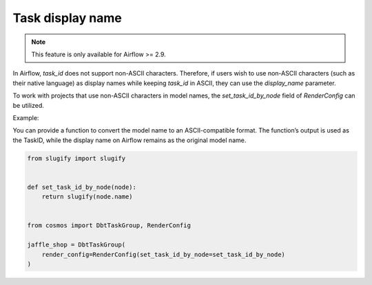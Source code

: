 .. _task-display-name:

Task display name
================

.. note::
    This feature is only available for Airflow >= 2.9.

In Airflow, `task_id` does not support non-ASCII characters. Therefore, if users wish to use non-ASCII characters (such as their native language) as display names while keeping `task_id` in ASCII, they can use the `display_name` parameter.

To work with projects that use non-ASCII characters in model names, the `set_task_id_by_node` field of `RenderConfig` can be utilized.

Example:

You can provide a function to convert the model name to an ASCII-compatible format. The function’s output is used as the TaskID, while the display name on Airflow remains as the original model name.

.. code-block:: python

    from slugify import slugify


    def set_task_id_by_node(node):
        return slugify(node.name)


    from cosmos import DbtTaskGroup, RenderConfig

    jaffle_shop = DbtTaskGroup(
        render_config=RenderConfig(set_task_id_by_node=set_task_id_by_node)
    )
